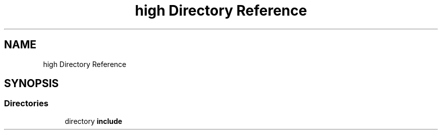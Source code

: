 .TH "high Directory Reference" 3 "Fri Dec 18 2020" "VCCC" \" -*- nroff -*-
.ad l
.nh
.SH NAME
high Directory Reference
.SH SYNOPSIS
.br
.PP
.SS "Directories"

.in +1c
.ti -1c
.RI "directory \fBinclude\fP"
.br
.in -1c
